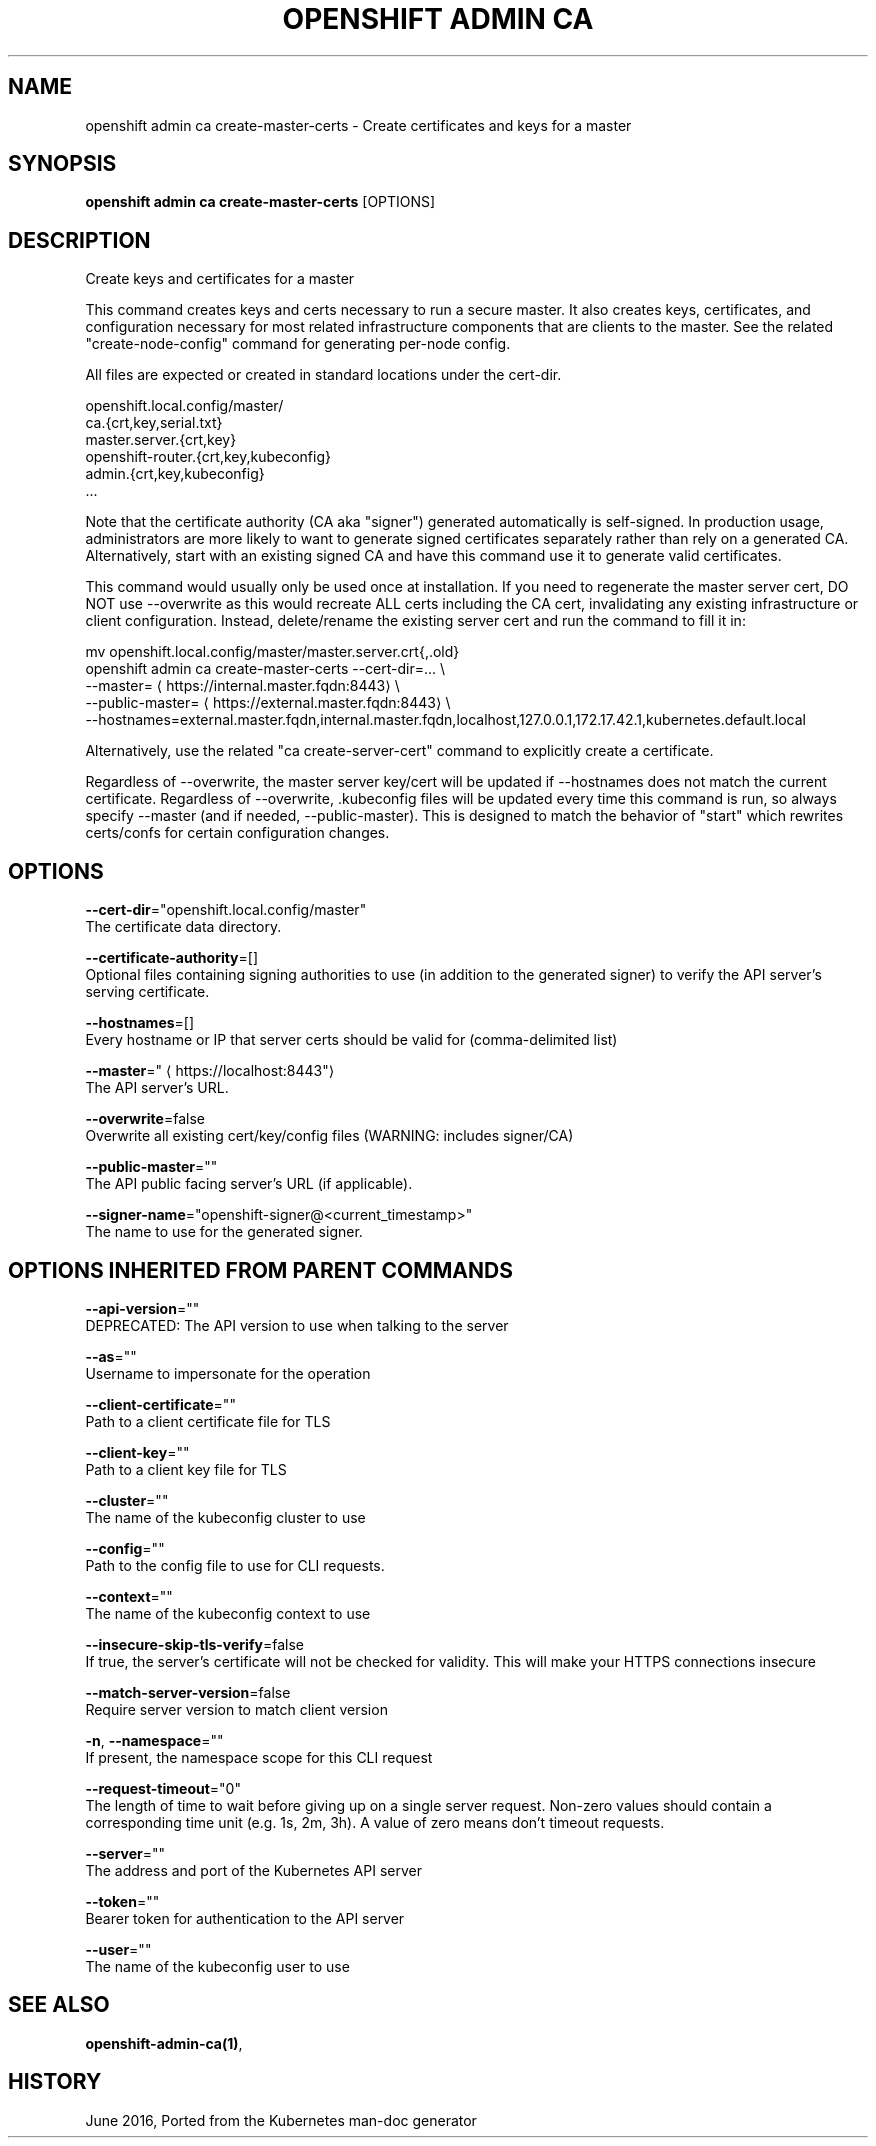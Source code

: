 .TH "OPENSHIFT ADMIN CA" "1" " Openshift CLI User Manuals" "Openshift" "June 2016"  ""


.SH NAME
.PP
openshift admin ca create\-master\-certs \- Create certificates and keys for a master


.SH SYNOPSIS
.PP
\fBopenshift admin ca create\-master\-certs\fP [OPTIONS]


.SH DESCRIPTION
.PP
Create keys and certificates for a master

.PP
This command creates keys and certs necessary to run a secure master. It also creates keys, certificates, and configuration necessary for most related infrastructure components that are clients to the master. See the related "create\-node\-config" command for generating per\-node config.

.PP
All files are expected or created in standard locations under the cert\-dir.

.PP
openshift.local.config/master/
      ca.{crt,key,serial.txt}
      master.server.{crt,key}
      openshift\-router.{crt,key,kubeconfig}
      admin.{crt,key,kubeconfig}
      ...

.PP
Note that the certificate authority (CA aka "signer") generated automatically is self\-signed. In production usage, administrators are more likely to want to generate signed certificates separately rather than rely on a generated CA. Alternatively, start with an existing signed CA and have this command use it to generate valid certificates.

.PP
This command would usually only be used once at installation. If you need to regenerate the master server cert, DO NOT use \-\-overwrite as this would recreate ALL certs including the CA cert, invalidating any existing infrastructure or client configuration. Instead, delete/rename the existing server cert and run the command to fill it in:

.PP
mv openshift.local.config/master/master.server.crt{,.old}
  openshift admin ca create\-master\-certs \-\-cert\-dir=... \\
          \-\-master=
\[la]https://internal.master.fqdn:8443\[ra] \\
          \-\-public\-master=
\[la]https://external.master.fqdn:8443\[ra] \\
          \-\-hostnames=external.master.fqdn,internal.master.fqdn,localhost,127.0.0.1,172.17.42.1,kubernetes.default.local

.PP
Alternatively, use the related "ca create\-server\-cert" command to explicitly create a certificate.

.PP
Regardless of \-\-overwrite, the master server key/cert will be updated if \-\-hostnames does not match the current certificate. Regardless of \-\-overwrite, .kubeconfig files will be updated every time this command is run, so always specify \-\-master (and if needed, \-\-public\-master). This is designed to match the behavior of "start" which rewrites certs/confs for certain configuration changes.


.SH OPTIONS
.PP
\fB\-\-cert\-dir\fP="openshift.local.config/master"
    The certificate data directory.

.PP
\fB\-\-certificate\-authority\fP=[]
    Optional files containing signing authorities to use (in addition to the generated signer) to verify the API server's serving certificate.

.PP
\fB\-\-hostnames\fP=[]
    Every hostname or IP that server certs should be valid for (comma\-delimited list)

.PP
\fB\-\-master\fP="
\[la]https://localhost:8443"\[ra]
    The API server's URL.

.PP
\fB\-\-overwrite\fP=false
    Overwrite all existing cert/key/config files (WARNING: includes signer/CA)

.PP
\fB\-\-public\-master\fP=""
    The API public facing server's URL (if applicable).

.PP
\fB\-\-signer\-name\fP="openshift\-signer@<current_timestamp>"
    The name to use for the generated signer.


.SH OPTIONS INHERITED FROM PARENT COMMANDS
.PP
\fB\-\-api\-version\fP=""
    DEPRECATED: The API version to use when talking to the server

.PP
\fB\-\-as\fP=""
    Username to impersonate for the operation

.PP
\fB\-\-client\-certificate\fP=""
    Path to a client certificate file for TLS

.PP
\fB\-\-client\-key\fP=""
    Path to a client key file for TLS

.PP
\fB\-\-cluster\fP=""
    The name of the kubeconfig cluster to use

.PP
\fB\-\-config\fP=""
    Path to the config file to use for CLI requests.

.PP
\fB\-\-context\fP=""
    The name of the kubeconfig context to use

.PP
\fB\-\-insecure\-skip\-tls\-verify\fP=false
    If true, the server's certificate will not be checked for validity. This will make your HTTPS connections insecure

.PP
\fB\-\-match\-server\-version\fP=false
    Require server version to match client version

.PP
\fB\-n\fP, \fB\-\-namespace\fP=""
    If present, the namespace scope for this CLI request

.PP
\fB\-\-request\-timeout\fP="0"
    The length of time to wait before giving up on a single server request. Non\-zero values should contain a corresponding time unit (e.g. 1s, 2m, 3h). A value of zero means don't timeout requests.

.PP
\fB\-\-server\fP=""
    The address and port of the Kubernetes API server

.PP
\fB\-\-token\fP=""
    Bearer token for authentication to the API server

.PP
\fB\-\-user\fP=""
    The name of the kubeconfig user to use


.SH SEE ALSO
.PP
\fBopenshift\-admin\-ca(1)\fP,


.SH HISTORY
.PP
June 2016, Ported from the Kubernetes man\-doc generator
